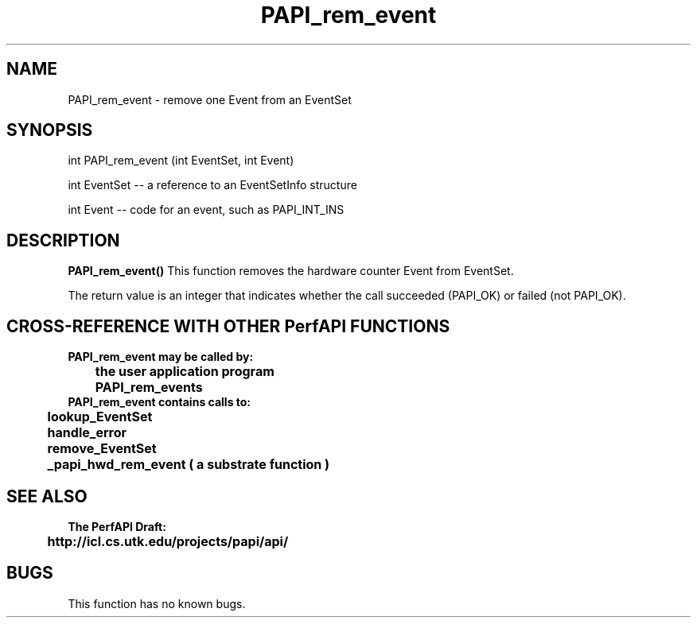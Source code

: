 .\" @(#)PAPI_rem_event    0.10 99/07/28 CHD; from S5
.TH PAPI_rem_event 0 "28 July 1999"
.SH NAME
PAPI_rem_event \- remove one Event from an EventSet
.SH SYNOPSIS
.LP
int PAPI_rem_event (int EventSet, int Event)
.LP
int EventSet -- a reference to an EventSetInfo structure
.LP
int Event -- code for an event, such as PAPI_INT_INS
.LP
.SH DESCRIPTION
.LP
.B PAPI_rem_event(\|)
This function removes the hardware counter Event from EventSet.
.LP
The return value is an integer that indicates whether the call
succeeded (PAPI_OK) or failed (not PAPI_OK).  
.LP
.SH CROSS-REFERENCE WITH OTHER PerfAPI FUNCTIONS
.nf
.B  \t
.B  PAPI_rem_event may be called by:
.B  \t
.B  \tthe user application program
.B  \tPAPI_rem_events 
.fi
.nf
.B  \t
.B  PAPI_rem_event contains calls to:
.B  \t
.B  \tlookup_EventSet 
.B  \thandle_error
.B  \tremove_EventSet
.B  \t_papi_hwd_rem_event ( a substrate function )
.fi
.LP
.SH SEE ALSO
.nf 
.B The PerfAPI Draft: 
.B \thttp://icl.cs.utk.edu/projects/papi/api/ 
.fi
.SH BUGS
.LP
This function has no known bugs.
